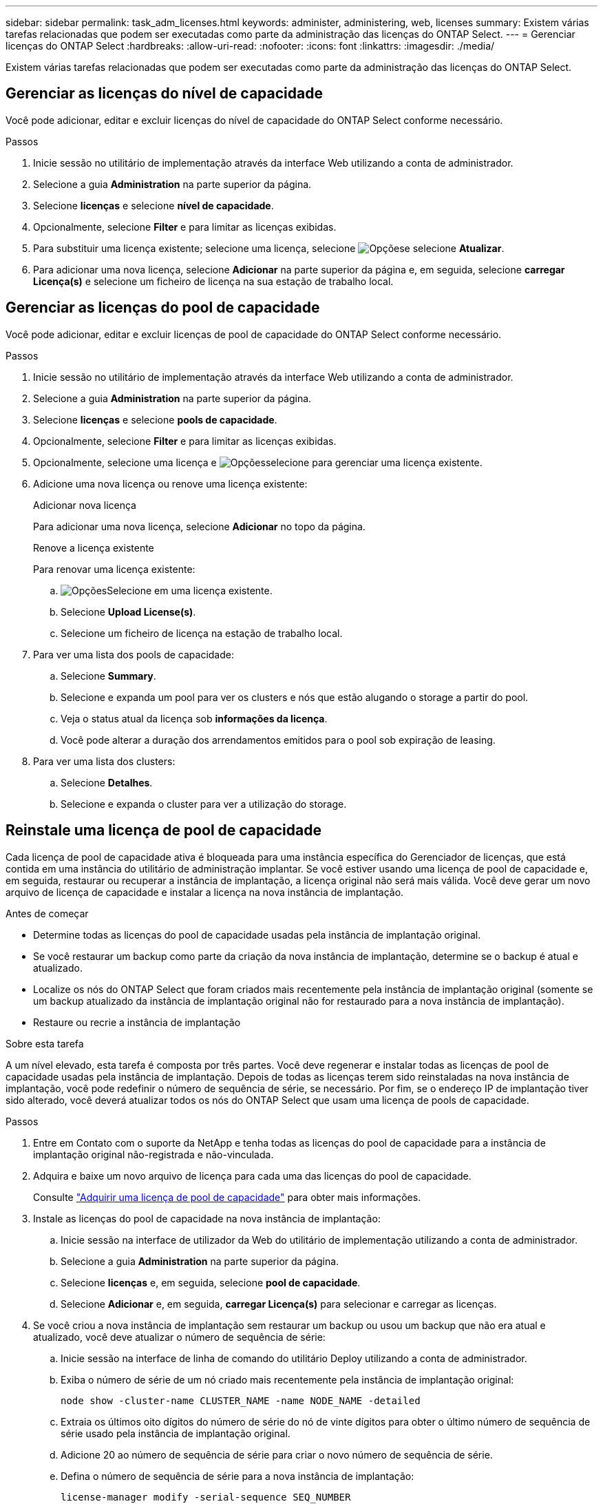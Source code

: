---
sidebar: sidebar 
permalink: task_adm_licenses.html 
keywords: administer, administering, web, licenses 
summary: Existem várias tarefas relacionadas que podem ser executadas como parte da administração das licenças do ONTAP Select. 
---
= Gerenciar licenças do ONTAP Select
:hardbreaks:
:allow-uri-read: 
:nofooter: 
:icons: font
:linkattrs: 
:imagesdir: ./media/


[role="lead"]
Existem várias tarefas relacionadas que podem ser executadas como parte da administração das licenças do ONTAP Select.



== Gerenciar as licenças do nível de capacidade

Você pode adicionar, editar e excluir licenças do nível de capacidade do ONTAP Select conforme necessário.

.Passos
. Inicie sessão no utilitário de implementação através da interface Web utilizando a conta de administrador.
. Selecione a guia *Administration* na parte superior da página.
. Selecione *licenças* e selecione *nível de capacidade*.
. Opcionalmente, selecione *Filter* e para limitar as licenças exibidas.
. Para substituir uma licença existente; selecione uma licença, selecione image:icon_kebab.gif["Opções"]e selecione *Atualizar*.
. Para adicionar uma nova licença, selecione *Adicionar* na parte superior da página e, em seguida, selecione *carregar Licença(s)* e selecione um ficheiro de licença na sua estação de trabalho local.




== Gerenciar as licenças do pool de capacidade

Você pode adicionar, editar e excluir licenças de pool de capacidade do ONTAP Select conforme necessário.

.Passos
. Inicie sessão no utilitário de implementação através da interface Web utilizando a conta de administrador.
. Selecione a guia *Administration* na parte superior da página.
. Selecione *licenças* e selecione *pools de capacidade*.
. Opcionalmente, selecione *Filter* e para limitar as licenças exibidas.
. Opcionalmente, selecione uma licença e image:icon_kebab.gif["Opções"]selecione para gerenciar uma licença existente.
. Adicione uma nova licença ou renove uma licença existente:
+
[role="tabbed-block"]
====
.Adicionar nova licença
--
Para adicionar uma nova licença, selecione *Adicionar* no topo da página.

--
.Renove a licença existente
--
Para renovar uma licença existente:

.. image:icon_kebab.gif["Opções"]Selecione em uma licença existente.
.. Selecione *Upload License(s)*.
.. Selecione um ficheiro de licença na estação de trabalho local.


--
====
. Para ver uma lista dos pools de capacidade:
+
.. Selecione *Summary*.
.. Selecione e expanda um pool para ver os clusters e nós que estão alugando o storage a partir do pool.
.. Veja o status atual da licença sob *informações da licença*.
.. Você pode alterar a duração dos arrendamentos emitidos para o pool sob expiração de leasing.


. Para ver uma lista dos clusters:
+
.. Selecione *Detalhes*.
.. Selecione e expanda o cluster para ver a utilização do storage.






== Reinstale uma licença de pool de capacidade

Cada licença de pool de capacidade ativa é bloqueada para uma instância específica do Gerenciador de licenças, que está contida em uma instância do utilitário de administração implantar. Se você estiver usando uma licença de pool de capacidade e, em seguida, restaurar ou recuperar a instância de implantação, a licença original não será mais válida. Você deve gerar um novo arquivo de licença de capacidade e instalar a licença na nova instância de implantação.

.Antes de começar
* Determine todas as licenças do pool de capacidade usadas pela instância de implantação original.
* Se você restaurar um backup como parte da criação da nova instância de implantação, determine se o backup é atual e atualizado.
* Localize os nós do ONTAP Select que foram criados mais recentemente pela instância de implantação original (somente se um backup atualizado da instância de implantação original não for restaurado para a nova instância de implantação).
* Restaure ou recrie a instância de implantação


.Sobre esta tarefa
A um nível elevado, esta tarefa é composta por três partes. Você deve regenerar e instalar todas as licenças de pool de capacidade usadas pela instância de implantação. Depois de todas as licenças terem sido reinstaladas na nova instância de implantação, você pode redefinir o número de sequência de série, se necessário. Por fim, se o endereço IP de implantação tiver sido alterado, você deverá atualizar todos os nós do ONTAP Select que usam uma licença de pools de capacidade.

.Passos
. Entre em Contato com o suporte da NetApp e tenha todas as licenças do pool de capacidade para a instância de implantação original não-registrada e não-vinculada.
. Adquira e baixe um novo arquivo de licença para cada uma das licenças do pool de capacidade.
+
Consulte link:task_lic_acquire_cp.html["Adquirir uma licença de pool de capacidade"] para obter mais informações.

. Instale as licenças do pool de capacidade na nova instância de implantação:
+
.. Inicie sessão na interface de utilizador da Web do utilitário de implementação utilizando a conta de administrador.
.. Selecione a guia *Administration* na parte superior da página.
.. Selecione *licenças* e, em seguida, selecione *pool de capacidade*.
.. Selecione *Adicionar* e, em seguida, *carregar Licença(s)* para selecionar e carregar as licenças.


. Se você criou a nova instância de implantação sem restaurar um backup ou usou um backup que não era atual e atualizado, você deve atualizar o número de sequência de série:
+
.. Inicie sessão na interface de linha de comando do utilitário Deploy utilizando a conta de administrador.
.. Exiba o número de série de um nó criado mais recentemente pela instância de implantação original:
+
`node show -cluster-name CLUSTER_NAME -name NODE_NAME -detailed`

.. Extraia os últimos oito dígitos do número de série do nó de vinte dígitos para obter o último número de sequência de série usado pela instância de implantação original.
.. Adicione 20 ao número de sequência de série para criar o novo número de sequência de série.
.. Defina o número de sequência de série para a nova instância de implantação:
+
`license-manager modify -serial-sequence SEQ_NUMBER`



. Se o endereço IP atribuído à nova instância de implantação for diferente do endereço IP da instância de implantação original, você deverá atualizar o endereço IP em cada nó do ONTAP Select que usa uma licença de pools de capacidade:
+
.. Faça login na interface de linha de comando ONTAP do nó ONTAP Select.
.. Entrar no modo de privilégio avançado:
+
`set adv`

.. Apresentar a configuração atual:
+
`system license license-manager show`

.. Defina o endereço IP do Gerenciador de licenças (implantar) usado pelo nó:
+
`system license license-manager modify -host NEW_IP_ADDRESS`







== Converter uma licença de avaliação em uma licença de produção

Você pode atualizar um cluster de avaliação do ONTAP Select para usar uma licença de camada de capacidade de produção com o utilitário de administração implantar.

.Antes de começar
* Cada nó precisa ter storage suficiente alocado para dar suporte ao mínimo necessário para uma licença de produção.
* Você precisa ter licenças de nível de capacidade para cada nó no cluster de avaliação.


.Sobre esta tarefa
Executar uma modificação da licença de cluster para um cluster de nó único é disruptivo. No entanto, este não é o caso de um cluster de vários nós porque o processo de conversão reinicializa cada nó um de cada vez para aplicar a licença.

.Passos
. Inicie sessão na interface de utilizador da Web do utilitário de implementação utilizando a conta de administrador.
. Selecione a guia *clusters* a na parte superior da página e selecione o cluster desejado.
. Na parte superior da página de detalhes do cluster, selecione *clique aqui* para modificar a licença do cluster.
+
Você também pode selecionar *Modificar* ao lado da licença de avaliação na seção *Detalhes do cluster*.

. Selecione uma licença de produção disponível para cada nó ou carregue licenças adicionais conforme necessário.
. Forneça as credenciais ONTAP e selecione *Modificar*.
+
A atualização de licença para o cluster pode levar vários minutos. Permita que o processo seja concluído antes de sair da página ou fazer quaisquer outras alterações.



.Depois de terminar
Os números de série de vinte dígitos atribuídos originalmente a cada nó para a implantação da avaliação são substituídos pelos números de série de nove dígitos das licenças de produção usadas para a atualização.



== Gerenciar uma licença de pool de capacidade expirada

Geralmente, quando uma licença expira, nada acontece. No entanto, não é possível instalar uma licença diferente porque os nós estão associados à licença expirada. Até que você renove a licença, você deve _não_ fazer qualquer coisa que traga o agregado off-line, como uma operação de reinicialização ou failover. A ação recomendada é acelerar a renovação da licença.

Para obter mais informações sobre o ONTAP Select e a renovação de licença, consulte a seção licenças, instalação, atualizações e revertes na link:https://docs.netapp.com/us-en/ontap-select/reference_faq.html#licenses-installation-upgrades-and-reverts["FAQ"].



== Gerenciar licenças complementares

Para o produto ONTAP Select, as licenças complementares são aplicadas diretamente no ONTAP e não são gerenciadas por meio do ONTAP Select Deploy. link:https://docs.netapp.com/us-en/ontap/system-admin/manage-licenses-concept.html["Visão geral de gerenciamento de licenças (somente administradores de cluster)"^]Consulte e link:https://docs.netapp.com/us-en/ontap/task_admin_enable_new_features.html["Ative novos recursos adicionando chaves de licença"^] para obter mais informações.
